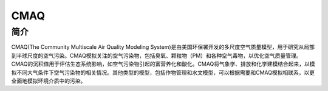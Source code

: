 .. _cmaq:

CMAQ
====

简介
-----

CMAQ(The Community Multiscale Air Quality Modeling System)是由美国环保署开发的多尺度空气质量模型，用于研究从局部到半球尺度的空气污染。CMAQ模拟关注的空气污染物，包括臭氧、颗粒物（PM）和各种空气毒物，以优化空气质量管理。CMAQ的沉积值用于评估生态系统影响，如空气污染物引起的富营养化和酸化。CMAQ将气象学、排放和化学建模结合起来，以模拟不同大气条件下空气污染物的相关情况。其他类型的模型，包括作物管理和水文模型，可以根据需要和CMAQ模拟相联系，以更全面地模拟环境介质中的污染。
